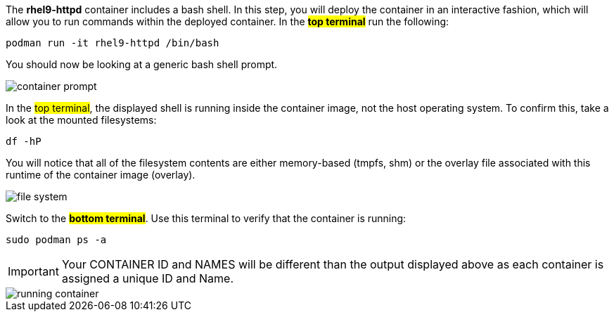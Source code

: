 The *rhel9-httpd* container includes a bash shell. In this step, you
will deploy the container in an interactive fashion, which will allow
you to run commands within the deployed container. In the #*top terminal*#
run the following:

[source,bash,run]
----
podman run -it rhel9-httpd /bin/bash
----

You should now be looking at a generic bash shell prompt.

image::container-prompt.png[]

In the #top terminal#, the displayed shell is running inside the
container image, not the host operating system. To confirm this, take a
look at the mounted filesystems:

[source,bash,run]
----
df -hP
----

You will notice that all of the filesystem contents are either
memory-based (tmpfs, shm) or the overlay file associated with this
runtime of the container image (overlay).

image::file-system.png[]

Switch to the #*bottom terminal*#. Use this terminal to verify that the
container is running:

[source,bash,run]
----
sudo podman ps -a
----

IMPORTANT: Your CONTAINER ID and NAMES will be different than the output
displayed above as each container is assigned a unique ID and Name.

image::running-container.png[]
